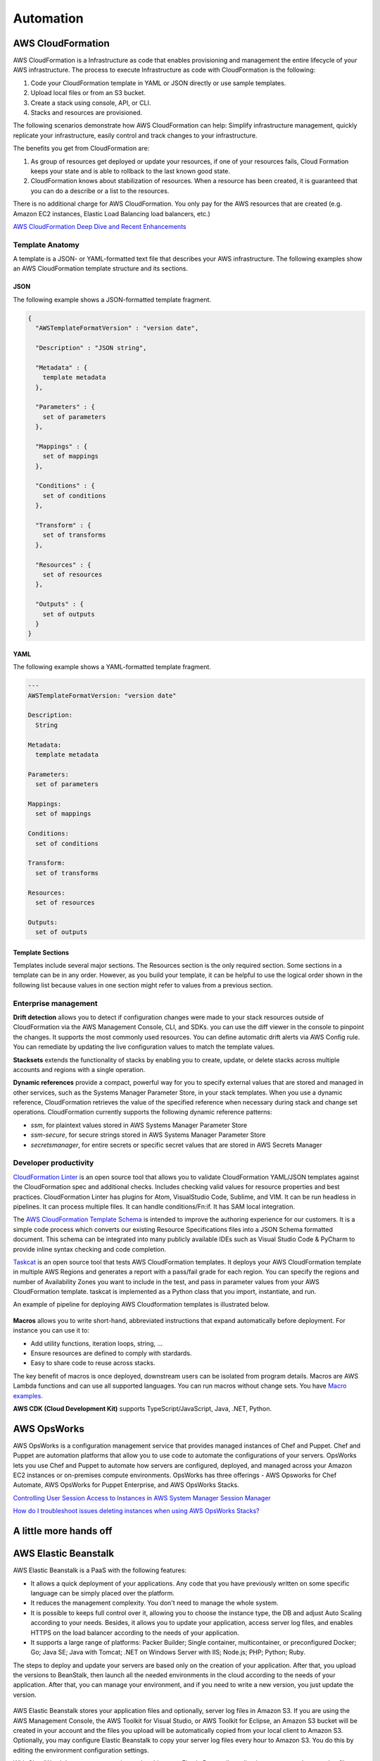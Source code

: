 Automation
##########

AWS CloudFormation
******************

AWS CloudFormation is a Infrastructure as code that enables provisioning and management the entire lifecycle of your AWS infrastructure. The process to execute Infrastructure as code with CloudFormation is the following:

1. Code your CloudFormation template in YAML or JSON directly or use sample templates.

2. Upload local files or from an S3 bucket.

3. Create a stack using console, API, or CLI.

4. Stacks and resources are provisioned.

The following scenarios demonstrate how AWS CloudFormation can help: Simplify infrastructure management, quickly replicate your infrastructure, easily control and track changes to your infrastructure.

The benefits you get from CloudFormation are:

1. As group of resources get deployed or update your resources, if one of your resources fails, Cloud Formation keeps your state and is able to rollback to the last known good state.

2. CloudFormation knows about stabilization of resources. When a resource has been created, it is guaranteed that you can do a describe or a list to the resources.

There is no additional charge for AWS CloudFormation. You only pay for the AWS resources that are created (e.g. Amazon EC2 instances, Elastic Load Balancing load balancers, etc.)

`AWS CloudFormation Deep Dive and Recent Enhancements <https://www.youtube.com/watch?v=d6SJPMdBShI&feature=emb_logo>`_

Template Anatomy
================

A template is a JSON- or YAML-formatted text file that describes your AWS infrastructure. The following examples show an AWS CloudFormation template structure and its sections.

JSON
----

The following example shows a JSON-formatted template fragment.

.. code-block:: JSON

	{
	  "AWSTemplateFormatVersion" : "version date",

	  "Description" : "JSON string",

	  "Metadata" : {
	    template metadata
	  },

	  "Parameters" : {
	    set of parameters
	  },

	  "Mappings" : {
	    set of mappings
	  },

	  "Conditions" : {
	    set of conditions
	  },

	  "Transform" : {
	    set of transforms
	  },

	  "Resources" : {
	    set of resources
	  },

	  "Outputs" : {
	    set of outputs
	  }
	}

YAML
----

The following example shows a YAML-formatted template fragment.

.. code-block:: YAML

	---
	AWSTemplateFormatVersion: "version date"

	Description:
	  String

	Metadata:
	  template metadata

	Parameters:
	  set of parameters

	Mappings:
	  set of mappings

	Conditions:
	  set of conditions

	Transform:
	  set of transforms

	Resources:
	  set of resources

	Outputs:
	  set of outputs

Template Sections
-----------------

Templates include several major sections. The Resources section is the only required section. Some sections in a template can be in any order. However, as you build your template, it can be helpful to use the logical order shown in the following list because values in one section might refer to values from a previous section.

Enterprise management
=====================

**Drift detection** allows you to detect if configuration changes were made to your stack resources outside of CloudFormation via the AWS Management Console, CLI, and SDKs. you can use the diff viewer in the console to pinpoint the changes. It supports the most commonly used resources. You can define automatic drift alerts via AWS Config rule. You can remediate by updating the live configuration values to match the template values.

**Stacksets** extends the functionality of stacks by enabling you to create, update, or delete stacks across multiple accounts and regions with a single operation.

**Dynamic references** provide a compact, powerful way for you to specify external values that are stored and managed in other services, such as the Systems Manager Parameter Store, in your stack templates. When you use a dynamic reference, CloudFormation retrieves the value of the specified reference when necessary during stack and change set operations. CloudFormation currently supports the following dynamic reference patterns:

* *ssm*, for plaintext values stored in AWS Systems Manager Parameter Store

* *ssm-secure*, for secure strings stored in AWS Systems Manager Parameter Store

* *secretsmanager*, for entire secrets or specific secret values that are stored in AWS Secrets Manager

Developer productivity
======================

`CloudFormation Linter <https://github.com/aws-cloudformation/cfn-python-lint>`_ is an open source tool that allows you to validate CloudFormation YAML/JSON templates against the CloudFormation spec and additional checks. Includes checking valid values for resource properties and best practices. CloudFormation Linter has plugins for Atom, VisualStudio Code, Sublime, and VIM. It can be run headless in pipelines. It can process multiple files. It can handle conditions/Fn:if. It has SAM local integration.

The `AWS CloudFormation Template Schema <https://github.com/aws-cloudformation/aws-cloudformation-template-schema>`_ is intended to improve the authoring experience for our customers. It is a simple code process which converts our existing Resource Specifications files into a JSON Schema formatted document. This schema can be integrated into many publicly available IDEs such as Visual Studio Code & PyCharm to provide inline syntax checking and code completion.

`Taskcat <https://github.com/aws-quickstart/taskcat>`_ is an open source tool that tests AWS CloudFormation templates. It deploys your AWS CloudFormation template in multiple AWS Regions and generates a report with a pass/fail grade for each region. You can specify the regions and number of Availability Zones you want to include in the test, and pass in parameter values from your AWS CloudFormation template. taskcat is implemented as a Python class that you import, instantiate, and run.

An example of pipeline for deploying AWS Cloudformation templates is illustrated below.

.. figure:: /automation_d/cpipeline.png
   :align: center
   
	CloudFormation pipeline

**Macros** allows you to write short-hand, abbreviated instructions that expand automatically before deployment. For instance you can use it to:

* Add utility functions, iteration loops, string, ...

* Ensure resources are defined to comply with stardards.

* Easy to share code to reuse across stacks.

The key benefit of macros is once deployed, downstream users can be isolated from program details. Macros are AWS Lambda functions and can use all supported languages. You can run macros without change sets. You have `Macro examples <https://github.com/awslabs/aws-cloudformation-templates/tree/02b38813a38806d1a897b94496b79e156c96b94b/aws/services/CloudFormation/MacrosExamples>`_.

**AWS CDK (Cloud Development Kit)** supports TypeScript/JavaScript, Java, .NET, Python. 

AWS OpsWorks
************

AWS OpsWorks is a configuration management service that provides managed instances of Chef and Puppet. Chef and Puppet are automation platforms that allow you to use code to automate the configurations of your servers. OpsWorks lets you use Chef and Puppet to automate how servers are configured, deployed, and managed across your Amazon EC2 instances or on-premises compute environments. OpsWorks has three offerings - AWS Opsworks for Chef Automate, AWS OpsWorks for Puppet Enterprise, and AWS OpsWorks Stacks.

`Controlling User Session Access to Instances in AWS System Manager Session Manager <https://www.youtube.com/watch?v=nzjTIjFLiow&feature=emb_logo>`_ 

`How do I troubleshoot issues deleting instances when using AWS OpsWorks Stacks? <https://www.youtube.com/watch?v=LgncEGEf7d0&feature=emb_logo>`_

A little more hands off
***********************

AWS Elastic Beanstalk
*********************

AWS Elastic Beanstalk is a PaaS with the following features:

* It allows a quick deployment of your applications. Any code that you have previously written on some specific language can be simply placed over the platform. 

* It reduces the management complexity. You don't need to manage the whole system.

* It is possible to keeps full control over it, allowing you to choose the instance type, the DB and adjust Auto Scaling according to your needs. Besides, it allows you to update your application, access server log files, and enables HTTPS on the load balancer according to the needs of your application.

* It supports a large range of platforms: Packer Builder; Single container, multicontainer, or preconfigured Docker; Go; Java SE; Java with Tomcat; .NET on Windows Server with IIS; Node.js; PHP; Python; Ruby. 

The steps to deploy and update your servers are based only on the creation of your application. After that, you upload the versions to BeanStalk, then launch all the needed environments in the cloud according to the needs of your application. After that, you can manage your environment, and if you need to write a new version, you just update the version.

.. figure:: /automation_d/deployupdates.png
   :align: center

	Deployment and updates

AWS Elastic Beanstalk stores your application files and optionally, server log files in Amazon S3. If you are using the AWS Management Console, the AWS Toolkit for Visual Studio, or AWS Toolkit for Eclipse, an Amazon S3 bucket will be created in your account and the files you upload will be automatically copied from your local client to Amazon S3. Optionally, you may configure Elastic Beanstalk to copy your server log files every hour to Amazon S3. You do this by editing the environment configuration settings.

With CloudWatch Logs, you can monitor and archive your Elastic Beanstalk application, system, and custom log files from Amazon EC2 instances of your environments. You can also configure alarms that make it easier for you to react to specific log stream events that your metric filters extract. The CloudWatch Logs agent installed on each Amazon EC2 instance in your environment publishes metric data points to the CloudWatch service for each log group you configure. Each log group applies its own filter patterns to determine what log stream events to send to CloudWatch as data points. Log streams that belong to the same log group share the same retention, monitoring, and access control settings. You can configure Elastic Beanstalk to automatically stream logs to the CloudWatch service.

`AWS re:Invent 2017: Manage Your Applications with AWS Elastic Beanstalk (DEV305) <https://www.youtube.com/watch?v=NhsELnv28NU>`_

